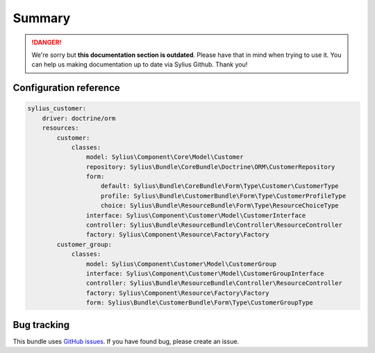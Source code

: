 .. rst-class:: outdated

Summary
=======

.. danger::

   We're sorry but **this documentation section is outdated**. Please have that in mind when trying to use it.
   You can help us making documentation up to date via Sylius Github. Thank you!

Configuration reference
-----------------------

.. code-block:: yaml

    sylius_customer:
        driver: doctrine/orm
        resources:
            customer:
                classes:
                    model: Sylius\Component\Core\Model\Customer
                    repository: Sylius\Bundle\CoreBundle\Doctrine\ORM\CustomerRepository
                    form:
                        default: Sylius\Bundle\CoreBundle\Form\Type\Customer\CustomerType
                        profile: Sylius\Bundle\CustomerBundle\Form\Type\CustomerProfileType
                        choice: Sylius\Bundle\ResourceBundle\Form\Type\ResourceChoiceType
                    interface: Sylius\Component\Customer\Model\CustomerInterface
                    controller: Sylius\Bundle\ResourceBundle\Controller\ResourceController
                    factory: Sylius\Component\Resource\Factory\Factory
            customer_group:
                classes:
                    model: Sylius\Component\Customer\Model\CustomerGroup
                    interface: Sylius\Component\Customer\Model\CustomerGroupInterface
                    controller: Sylius\Bundle\ResourceBundle\Controller\ResourceController
                    factory: Sylius\Component\Resource\Factory\Factory
                    form: Sylius\Bundle\CustomerBundle\Form\Type\CustomerGroupType

Bug tracking
------------

This bundle uses `GitHub issues <https://github.com/Sylius/Sylius/issues>`_.
If you have found bug, please create an issue.
